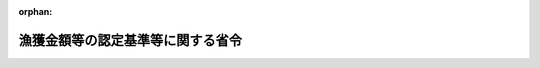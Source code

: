 .. _339M50010000044_20021001_414M60000200079:

:orphan:

==================================
漁獲金額等の認定基準等に関する省令
==================================

.. raw:: html
    
    
    <main id="contentsLaw" class="active">
    <div id="innerDocument" class="active">
    
    
    
    
    <div style="margin-bottom: 12px;">
    <div id="lawTitleNo" style="font-size: 1.067rem; font-weight: bold;" class="_shokanBoxParent">昭和三十九年農林省令第四十四号<div class="_shokanBox"></div>
    <div class="_inyoBox" id="_inyo_"></div>
    </div>
    <div id="lawTitle" style="margin-left: 3rem; font-size: 1.5rem; font-weight: bold; line-height: 1.25em;" class="_shokanBoxParent">
    <span data-xpath="">漁獲金額等の認定基準等に関する省令</span><div class="_shokanBox" id="_shokan_"><div class="_shokanBtnIcons"></div></div>
    <div class="_inyoBox" id="_inyo_"></div>
    </div>
    </div><section id="EnactStatement" class="active EnactStatement"><div class="_div_EnactStatement _shokanBoxParent" style="text-indent: 1em;">
    <span data-xpath="">漁業災害補償法（昭和三十九年法律第百五十八号）第百十一条第二項（第百十三条第二項において準用する場合を含む。）及び附則第三条第二項の規定に基づき、漁獲金額の認定基準等に関する省令を次のように定める。</span><div class="_shokanBox" id="_shokan_"><div class="_shokanBtnIcons"></div></div>
    <div class="_inyoBox" id="_inyo_"></div>
    </div></section><section id="MainProvision" class="active MainProvision"><section id="" class="active Article"><div style="margin-left: 1em; font-weight: bold;" class="_div_ArticleCaption _shokanBoxParent">
    <span data-xpath="">（収入とみなされるもの）</span><div class="_shokanBox" id="_shokan_"><div class="_shokanBtnIcons"></div></div>
    <div class="_inyoBox" id="_inyo_"></div>
    </div>
    <div style="margin-left: 1em; text-indent: -1em;" id="" class="_div_ArticleTitle _shokanBoxParent">
    <span style="font-weight: bold;">第一条</span>　<span data-xpath="">漁業災害補償法（以下「法」という。）第百十一条第三項（法第百十三条第五項（法第百四十七条の二第二項において準用する場合を含む。）及び法第百四十七条の二第二項において準用する場合を含む。次条において同じ。）に規定する収入とみなされるものは、次に掲げるものとする。</span><div class="_shokanBox" id="_shokan_"><div class="_shokanBtnIcons"></div></div>
    <div class="_inyoBox" id="_inyo_"></div>
    </div>
    <div id="" style="margin-left: 2em; text-indent: -1em;" class="_div_ItemSentence _shokanBoxParent">
    <span style="font-weight: bold;">一</span>　<span data-xpath="">当該漁業の操業に係る漁獲物で陸揚げ（蓄養いけすへの移替えその他陸揚げに準ずるものを含む。以下同じ。）前に暴風雨その他やむを得ない事由により滅失し、流失し、逃亡し、若しくは腐敗し、若しくは廃棄され、又は損傷し、若しくは鮮度が低下したことによる損害に対し支払われた又は支払われるべき保険金その他の給付金</span><div class="_shokanBox" id="_shokan_"><div class="_shokanBtnIcons"></div></div>
    <div class="_inyoBox" id="_inyo_"></div>
    </div>
    <div id="" style="margin-left: 2em; text-indent: -1em;" class="_div_ItemSentence _shokanBoxParent">
    <span style="font-weight: bold;">二</span>　<span data-xpath="">当該漁業の操業に係る漁獲物で陸揚げ前に前号に規定する事由以外の事由により又は陸揚げ後に、滅失し、流失し、逃亡し、若しくは腐敗し、又は廃棄されたもの及び陸揚げされたが販売されなかつたもの（現物給与、贈与及び家事消費に係るものにあつては、通常の量を超えるものに限る。）の時価（当該漁獲物が販売されるとしたならばそれによることとされる価格をいう。）による評価額</span><div class="_shokanBox" id="_shokan_"><div class="_shokanBtnIcons"></div></div>
    <div class="_inyoBox" id="_inyo_"></div>
    </div>
    <div id="" style="margin-left: 2em; text-indent: -1em;" class="_div_ItemSentence _shokanBoxParent">
    <span style="font-weight: bold;">三</span>　<span data-xpath="">当該漁業の操業に係る漁獲物で陸揚げ前に第一号に規定する事由以外の事由により又は陸揚げ後に、損傷し、又は鮮度が低下したものの時価（当該漁獲物が損傷せず、又はその鮮度が低下しないで販売されるとしたならばそれによることとされる価格をいう。）による評価額から当該漁獲物の販売金額を差し引いて得た額</span><div class="_shokanBox" id="_shokan_"><div class="_shokanBtnIcons"></div></div>
    <div class="_inyoBox" id="_inyo_"></div>
    </div>
    <div id="" style="margin-left: 2em; text-indent: -1em;" class="_div_ItemSentence _shokanBoxParent">
    <span style="font-weight: bold;">四</span>　<span data-xpath="">当該漁業の操業に係る漁獲物の数量が通常の当該漁業の操業に係る漁獲物の数量より減少したことによる損失に対し支払われた又は支払われるべき賠償金</span><div class="_shokanBox" id="_shokan_"><div class="_shokanBtnIcons"></div></div>
    <div class="_inyoBox" id="_inyo_"></div>
    </div></section><section id="" class="active Article"><div style="margin-left: 1em; font-weight: bold;" class="_div_ArticleCaption _shokanBoxParent">
    <span data-xpath="">（漁獲金額の認定基準）</span><div class="_shokanBox" id="_shokan_"><div class="_shokanBtnIcons"></div></div>
    <div class="_inyoBox" id="_inyo_"></div>
    </div>
    <div style="margin-left: 1em; text-indent: -1em;" id="" class="_div_ArticleTitle _shokanBoxParent">
    <span style="font-weight: bold;">第二条</span>　<span data-xpath="">法第百十一条第三項の規定に基づき漁業共済組合が金額を認定するには、当該漁業の操業に係る漁獲物の販売金額の合計額を基準とし、当該漁獲物の販売方法及び販売場所その他の販売事情を勘案して算定した金額に、前条の規定により収入とみなされるものの金額を加えて得た金額により行わなければならない。</span><div class="_shokanBox" id="_shokan_"><div class="_shokanBtnIcons"></div></div>
    <div class="_inyoBox" id="_inyo_"></div>
    </div></section><section id="" class="active Article"><div style="margin-left: 1em; text-indent: -1em;" id="" class="_div_ArticleTitle _shokanBoxParent">
    <span style="font-weight: bold;">第三条</span>　<span data-xpath="">漁業共済組合は、漁業協同組合、漁業協同組合連合会又は市場において卸売の業務を行なう者に対し、前条の認定のため必要と認められる資料の提供その他必要な協力を求めなければならない。</span><div class="_shokanBox" id="_shokan_"><div class="_shokanBtnIcons"></div></div>
    <div class="_inyoBox" id="_inyo_"></div>
    </div></section><section id="" class="active Article"><div style="margin-left: 1em; font-weight: bold;" class="_div_ArticleCaption _shokanBoxParent">
    <span data-xpath="">（特定養殖共済についての準用）</span><div class="_shokanBox" id="_shokan_"><div class="_shokanBtnIcons"></div></div>
    <div class="_inyoBox" id="_inyo_"></div>
    </div>
    <div style="margin-left: 1em; text-indent: -1em;" id="" class="_div_ArticleTitle _shokanBoxParent">
    <span style="font-weight: bold;">第四条</span>　<span data-xpath="">法第百二十五条の九第三項（法第百二十五条の十一第四項（法第百四十七条の二第二項において準用する場合を含む。）及び法第百四十七条の二第二項において準用する場合を含む。）の規定により漁業共済組合が行う生産金額の認定については、前三条の規定を準用する。</span><span data-xpath="">この場合において、第一条第一号中「当該漁業の操業に係る漁獲物」とあるのは「当該特定養殖業の養殖に係る水産動植物」と、「鮮度」とあるのは「品質」と、同条第二号中「当該漁業の操業に係る漁獲物」とあるのは「当該特定養殖業の養殖に係る水産動植物」と、「当該漁獲物」とあるのは「当該水産動植物」と、同条第三号中「当該漁業の操業に係る漁獲物」とあるのは「当該特定養殖業の養殖に係る水産動植物」と、「鮮度」とあるのは「品質」と、「当該漁獲物」とあるのは「当該水産動植物」と、同条第四号中「当該漁業の操業に係る漁獲物の数量」とあるのは「当該特定養殖業の養殖に係る水産動植物の数量又は品質」と、「減少した」とあるのは「それぞれ減少し又は低下した」と、第二条中「当該漁業の操業に係る漁獲物」とあるのは「当該特定養殖業の養殖に係る水産動植物」と、「当該漁獲物」とあるのは「当該水産動植物」と読み替えるものとする。</span><div class="_shokanBox" id="_shokan_"><div class="_shokanBtnIcons"></div></div>
    <div class="_inyoBox" id="_inyo_"></div>
    </div></section></section><section id="" class="active SupplProvision"><div class="_div_SupplProvisionLabel SupplProvisionLabel _shokanBoxParent" style="margin-bottom: 10px; margin-left: 3em; font-weight: bold;">
    <span data-xpath="">附　則</span><div class="_shokanBox" id="_shokan_"><div class="_shokanBtnIcons"></div></div>
    <div class="_inyoBox" id="_inyo_"></div>
    </div>
    <section class="active Paragraph"><div style="text-indent: 1em;" class="_div_ParagraphSentence _shokanBoxParent">
    <span data-xpath="">この省令は、公布の日から施行する。</span><div class="_shokanBox" id="_shokan_"><div class="_shokanBtnIcons"></div></div>
    <div class="_inyoBox" id="_inyo_"></div>
    </div></section></section><section id="" class="active SupplProvision"><div class="_div_SupplProvisionLabel SupplProvisionLabel _shokanBoxParent" style="margin-bottom: 10px; margin-left: 3em; font-weight: bold;">
    <span data-xpath="">附　則</span>　（昭和四八年一〇月五日農林省令第六二号）<div class="_shokanBox" id="_shokan_"><div class="_shokanBtnIcons"></div></div>
    <div class="_inyoBox" id="_inyo_"></div>
    </div>
    <section class="active Paragraph"><div style="margin-left: 1em; text-indent: -1em;" class="_div_ParagraphSentence _shokanBoxParent">
    <span style="font-weight: bold;">１</span>　<span data-xpath="">この省令は、公布の日から施行する。</span><div class="_shokanBox" id="_shokan_"><div class="_shokanBtnIcons"></div></div>
    <div class="_inyoBox" id="_inyo_"></div>
    </div></section><section class="active Paragraph"><div style="margin-left: 1em; text-indent: -1em;" class="_div_ParagraphSentence _shokanBoxParent">
    <span style="font-weight: bold;">２</span>　<span data-xpath="">改正後の漁獲金額の認定基準等に関する省令第一条の規定は、その共済責任期間の開始日が昭和四十八年十二月一日以後の日である漁獲共済に係る共済契約について適用し、その共済責任期間の開始日が同年十一月三十日以前の日である漁獲共済に係る共済契約については、なお従前の例による。</span><div class="_shokanBox" id="_shokan_"><div class="_shokanBtnIcons"></div></div>
    <div class="_inyoBox" id="_inyo_"></div>
    </div></section></section><section id="" class="active SupplProvision"><div class="_div_SupplProvisionLabel SupplProvisionLabel _shokanBoxParent" style="margin-bottom: 10px; margin-left: 3em; font-weight: bold;">
    <span data-xpath="">附　則</span>　（昭和四九年九月一九日農林省令第三九号）<div class="_shokanBox" id="_shokan_"><div class="_shokanBtnIcons"></div></div>
    <div class="_inyoBox" id="_inyo_"></div>
    </div>
    <section class="active Paragraph"><div style="text-indent: 1em;" class="_div_ParagraphSentence _shokanBoxParent">
    <span data-xpath="">この省令は、昭和四十九年十月一日から施行する。</span><div class="_shokanBox" id="_shokan_"><div class="_shokanBtnIcons"></div></div>
    <div class="_inyoBox" id="_inyo_"></div>
    </div></section></section><section id="" class="active SupplProvision"><div class="_div_SupplProvisionLabel SupplProvisionLabel _shokanBoxParent" style="margin-bottom: 10px; margin-left: 3em; font-weight: bold;">
    <span data-xpath="">附　則</span>　（昭和六三年九月三〇日農林水産省令第五〇号）<div class="_shokanBox" id="_shokan_"><div class="_shokanBtnIcons"></div></div>
    <div class="_inyoBox" id="_inyo_"></div>
    </div>
    <section class="active Paragraph"><div style="text-indent: 1em;" class="_div_ParagraphSentence _shokanBoxParent">
    <span data-xpath="">この省令は、昭和六十三年十月一日から施行する。</span><div class="_shokanBox" id="_shokan_"><div class="_shokanBtnIcons"></div></div>
    <div class="_inyoBox" id="_inyo_"></div>
    </div></section></section><section id="" class="active SupplProvision"><div class="_div_SupplProvisionLabel SupplProvisionLabel _shokanBoxParent" style="margin-bottom: 10px; margin-left: 3em; font-weight: bold;">
    <span data-xpath="">附　則</span>　（平成一四年九月三〇日農林水産省令第七九号）<div class="_shokanBox" id="_shokan_"><div class="_shokanBtnIcons"></div></div>
    <div class="_inyoBox" id="_inyo_"></div>
    </div>
    <section class="active Paragraph"><div style="margin-left: 1em; text-indent: -1em;" class="_div_ParagraphSentence _shokanBoxParent">
    <span style="font-weight: bold;">１</span>　<span data-xpath="">この省令は、平成十四年十月一日から施行する。</span><div class="_shokanBox" id="_shokan_"><div class="_shokanBtnIcons"></div></div>
    <div class="_inyoBox" id="_inyo_"></div>
    </div></section><section class="active Paragraph"><div style="margin-left: 1em; text-indent: -1em;" class="_div_ParagraphSentence _shokanBoxParent">
    <span style="font-weight: bold;">２</span>　<span data-xpath="">改正後の漁獲金額等の認定基準等に関する省令第四条において準用する第一条第四号の規定は、その共済責任期間の開始日がこの省令の施行の日（以下「施行日」という。）以後の日である共済契約について適用し、その共済責任期間の開始日が施行日前の日である共済契約については、なお従前の例による。</span><div class="_shokanBox" id="_shokan_"><div class="_shokanBtnIcons"></div></div>
    <div class="_inyoBox" id="_inyo_"></div>
    </div></section></section>
    
    
    
    
    
    </div>
    </main>
    
    
